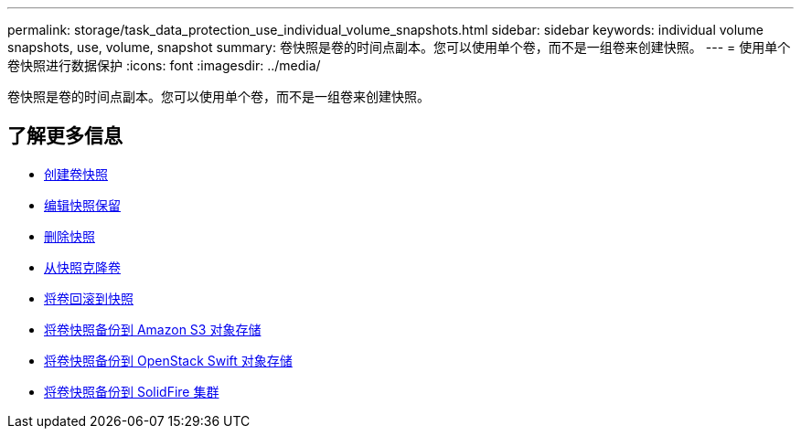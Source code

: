---
permalink: storage/task_data_protection_use_individual_volume_snapshots.html 
sidebar: sidebar 
keywords: individual volume snapshots, use, volume, snapshot 
summary: 卷快照是卷的时间点副本。您可以使用单个卷，而不是一组卷来创建快照。 
---
= 使用单个卷快照进行数据保护
:icons: font
:imagesdir: ../media/


[role="lead"]
卷快照是卷的时间点副本。您可以使用单个卷，而不是一组卷来创建快照。



== 了解更多信息

* xref:task_data_protection_create_a_volume_snapshot.adoc[创建卷快照]
* xref:task_data_protection_edit_snapshot_retention.adoc[编辑快照保留]
* xref:task_data_protection_delete_a_snapshot.adoc[删除快照]
* xref:task_data_protection_clone_a_volume_from_a_snapshot.adoc[从快照克隆卷]
* xref:task_data_protection_roll_back_a_volume_to_a_snapshot.adoc[将卷回滚到快照]
* xref:task_data_protection_back_up_a_volume_snapshot_to_an_amazon_s3_object_store.adoc[将卷快照备份到 Amazon S3 对象存储]
* xref:task_data_protection_back_up_a_volume_snapshot_to_openstack_swift.adoc[将卷快照备份到 OpenStack Swift 对象存储]
* xref:task_data_protection_back_up_volume_snapshot_to_solidfire.adoc[将卷快照备份到 SolidFire 集群]

